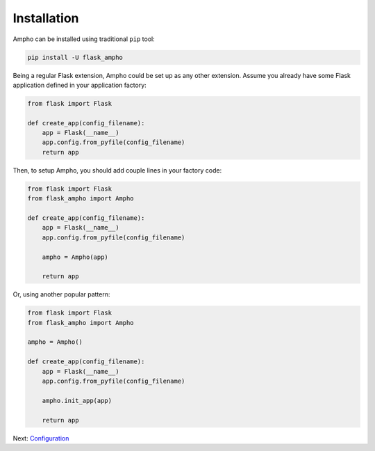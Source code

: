 Installation
============

Ampho can be installed using traditional ``pip`` tool:

.. sourcecode:: python

    pip install -U flask_ampho

Being a regular Flask extension, Ampho could be set up as any other extension. Assume you already have some Flask
application defined in your application factory:

.. sourcecode:: python

    from flask import Flask

    def create_app(config_filename):
        app = Flask(__name__)
        app.config.from_pyfile(config_filename)
        return app


Then, to setup Ampho, you should add couple lines in your factory code:

.. sourcecode:: python

    from flask import Flask
    from flask_ampho import Ampho

    def create_app(config_filename):
        app = Flask(__name__)
        app.config.from_pyfile(config_filename)

        ampho = Ampho(app)

        return app


Or, using another popular pattern:


.. sourcecode:: python

    from flask import Flask
    from flask_ampho import Ampho

    ampho = Ampho()

    def create_app(config_filename):
        app = Flask(__name__)
        app.config.from_pyfile(config_filename)

        ampho.init_app(app)

        return app

Next: `Configuration`_


.. _Configuration: configuration.rst
